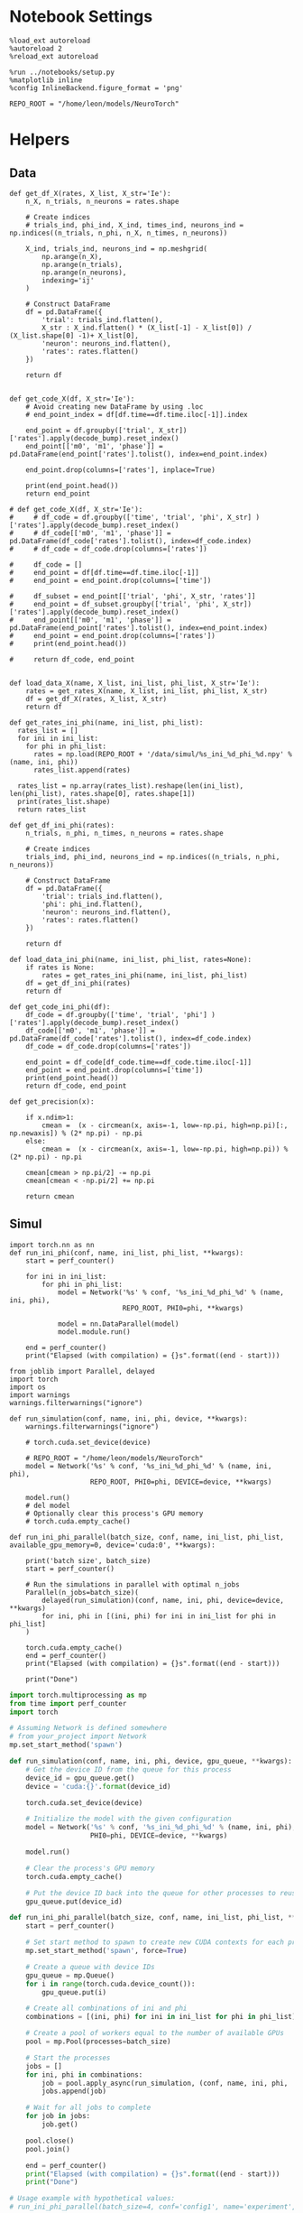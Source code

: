 #+STARTUP: fold
#+PROPERTY: header-args:ipython :results both :exports both :async yes :session odr_single :kernel torch

* Notebook Settings

#+begin_src ipython
  %load_ext autoreload
  %autoreload 2
  %reload_ext autoreload

  %run ../notebooks/setup.py
  %matplotlib inline
  %config InlineBackend.figure_format = 'png'

  REPO_ROOT = "/home/leon/models/NeuroTorch"
#+end_src

#+RESULTS:
: The autoreload extension is already loaded. To reload it, use:
:   %reload_ext autoreload
: Python exe
: /home/leon/mambaforge/envs/torch/bin/python

* Helpers
** Data
#+begin_src ipython
  def get_df_X(rates, X_list, X_str='Ie'):
      n_X, n_trials, n_neurons = rates.shape
      
      # Create indices
      # trials_ind, phi_ind, X_ind, times_ind, neurons_ind = np.indices((n_trials, n_phi, n_X, n_times, n_neurons))

      X_ind, trials_ind, neurons_ind = np.meshgrid(
          np.arange(n_X),
          np.arange(n_trials),
          np.arange(n_neurons),
          indexing='ij'
      )

      # Construct DataFrame
      df = pd.DataFrame({
          'trial': trials_ind.flatten(),
          X_str : X_ind.flatten() * (X_list[-1] - X_list[0]) / (X_list.shape[0] -1)+ X_list[0],
          'neuron': neurons_ind.flatten(),          
          'rates': rates.flatten()
      })

      return df

#+end_src

#+RESULTS:

#+begin_src ipython
  def get_code_X(df, X_str='Ie'):
      # Avoid creating new DataFrame by using .loc 
      # end_point_index = df[df.time==df.time.iloc[-1]].index

      end_point = df.groupby(['trial', X_str])['rates'].apply(decode_bump).reset_index()
      end_point[['m0', 'm1', 'phase']] = pd.DataFrame(end_point['rates'].tolist(), index=end_point.index)

      end_point.drop(columns=['rates'], inplace=True)

      print(end_point.head())
      return end_point

  # def get_code_X(df, X_str='Ie'):
  #     # df_code = df.groupby(['time', 'trial', 'phi', X_str] )['rates'].apply(decode_bump).reset_index()
  #     # df_code[['m0', 'm1', 'phase']] = pd.DataFrame(df_code['rates'].tolist(), index=df_code.index)
  #     # df_code = df_code.drop(columns=['rates'])

  #     df_code = []
  #     end_point = df[df.time==df.time.iloc[-1]]
  #     end_point = end_point.drop(columns=['time'])

  #     df_subset = end_point[['trial', 'phi', X_str, 'rates']]
  #     end_point = df_subset.groupby(['trial', 'phi', X_str])['rates'].apply(decode_bump).reset_index()
  #     end_point[['m0', 'm1', 'phase']] = pd.DataFrame(end_point['rates'].tolist(), index=end_point.index)
  #     end_point = end_point.drop(columns=['rates'])
  #     print(end_point.head())

  #     return df_code, end_point  

#+end_src

#+RESULTS:

#+begin_src ipython
  def load_data_X(name, X_list, ini_list, phi_list, X_str='Ie'):
      rates = get_rates_X(name, X_list, ini_list, phi_list, X_str)
      df = get_df_X(rates, X_list, X_str)
      return df
#+end_src


#+begin_src ipython
  def get_rates_ini_phi(name, ini_list, phi_list):
    rates_list = []
    for ini in ini_list:
      for phi in phi_list:
        rates = np.load(REPO_ROOT + '/data/simul/%s_ini_%d_phi_%d.npy' % (name, ini, phi))
        rates_list.append(rates)
        
    rates_list = np.array(rates_list).reshape(len(ini_list), len(phi_list), rates.shape[0], rates.shape[1])
    print(rates_list.shape)
    return rates_list  
#+end_src

#+RESULTS:

#+begin_src ipython
  def get_df_ini_phi(rates):
      n_trials, n_phi, n_times, n_neurons = rates.shape

      # Create indices
      trials_ind, phi_ind, neurons_ind = np.indices((n_trials, n_phi, n_neurons))

      # Construct DataFrame
      df = pd.DataFrame({
          'trial': trials_ind.flatten(),
          'phi': phi_ind.flatten(),
          'neuron': neurons_ind.flatten(),
          'rates': rates.flatten()
      })
      
      return df
#+end_src

#+RESULTS:

#+begin_src ipython
  def load_data_ini_phi(name, ini_list, phi_list, rates=None):
      if rates is None:
          rates = get_rates_ini_phi(name, ini_list, phi_list)
      df = get_df_ini_phi(rates)
      return df
#+end_src

#+RESULTS:

#+begin_src ipython
  def get_code_ini_phi(df):
      df_code = df.groupby(['time', 'trial', 'phi'] )['rates'].apply(decode_bump).reset_index()
      df_code[['m0', 'm1', 'phase']] = pd.DataFrame(df_code['rates'].tolist(), index=df_code.index)
      df_code = df_code.drop(columns=['rates'])
      
      end_point = df_code[df_code.time==df_code.time.iloc[-1]]
      end_point = end_point.drop(columns=['time'])
      print(end_point.head())  
      return df_code, end_point  
#+end_src

#+RESULTS:

#+begin_src ipython
  def get_precision(x):

      if x.ndim>1:
          cmean =  (x - circmean(x, axis=-1, low=-np.pi, high=np.pi)[:, np.newaxis]) % (2* np.pi) - np.pi
      else:
          cmean =  (x - circmean(x, axis=-1, low=-np.pi, high=np.pi)) % (2* np.pi) - np.pi

      cmean[cmean > np.pi/2] -= np.pi
      cmean[cmean < -np.pi/2] += np.pi

      return cmean
#+end_src

#+RESULTS:

** Simul

#+begin_src ipython
  import torch.nn as nn
  def run_ini_phi(conf, name, ini_list, phi_list, **kwargs):
      start = perf_counter()

      for ini in ini_list:
          for phi in phi_list:
              model = Network('%s' % conf, '%s_ini_%d_phi_%d' % (name, ini, phi),
                              REPO_ROOT, PHI0=phi, **kwargs)

              model = nn.DataParallel(model)
              model.module.run()

      end = perf_counter()
      print("Elapsed (with compilation) = {}s".format((end - start)))
#+end_src

#+RESULTS:

#+begin_src ipython
  from joblib import Parallel, delayed
  import torch
  import os
  import warnings
  warnings.filterwarnings("ignore")

  def run_simulation(conf, name, ini, phi, device, **kwargs):
      warnings.filterwarnings("ignore")

      # torch.cuda.set_device(device)

      # REPO_ROOT = "/home/leon/models/NeuroTorch"
      model = Network('%s' % conf, '%s_ini_%d_phi_%d' % (name, ini, phi),
                      REPO_ROOT, PHI0=phi, DEVICE=device, **kwargs)

      model.run()
      # del model
      # Optionally clear this process's GPU memory
      # torch.cuda.empty_cache()
      
  def run_ini_phi_parallel(batch_size, conf, name, ini_list, phi_list, available_gpu_memory=0, device='cuda:0', **kwargs):

      print('batch size', batch_size)
      start = perf_counter()

      # Run the simulations in parallel with optimal n_jobs
      Parallel(n_jobs=batch_size)(
          delayed(run_simulation)(conf, name, ini, phi, device=device, **kwargs)
          for ini, phi in [(ini, phi) for ini in ini_list for phi in phi_list]
      )

      torch.cuda.empty_cache()
      end = perf_counter()
      print("Elapsed (with compilation) = {}s".format((end - start)))

      print("Done")
#+end_src

#+RESULTS:

#+begin_src python
  import torch.multiprocessing as mp
  from time import perf_counter
  import torch

  # Assuming Network is defined somewhere
  # from your_project import Network
  mp.set_start_method('spawn')

  def run_simulation(conf, name, ini, phi, device, gpu_queue, **kwargs):
      # Get the device ID from the queue for this process
      device_id = gpu_queue.get()
      device = 'cuda:{}'.format(device_id)

      torch.cuda.set_device(device)

      # Initialize the model with the given configuration
      model = Network('%s' % conf, '%s_ini_%d_phi_%d' % (name, ini, phi),
                      PHI0=phi, DEVICE=device, **kwargs)

      model.run()

      # Clear the process's GPU memory
      torch.cuda.empty_cache()

      # Put the device ID back into the queue for other processes to reuse
      gpu_queue.put(device_id)

  def run_ini_phi_parallel(batch_size, conf, name, ini_list, phi_list, **kwargs):
      start = perf_counter()

      # Set start method to spawn to create new CUDA contexts for each process
      mp.set_start_method('spawn', force=True)

      # Create a queue with device IDs
      gpu_queue = mp.Queue()
      for i in range(torch.cuda.device_count()):
          gpu_queue.put(i)

      # Create all combinations of ini and phi
      combinations = [(ini, phi) for ini in ini_list for phi in phi_list]

      # Create a pool of workers equal to the number of available GPUs
      pool = mp.Pool(processes=batch_size)
      
      # Start the processes
      jobs = []     
      for ini, phi in combinations:
          job = pool.apply_async(run_simulation, (conf, name, ini, phi, 'cuda', gpu_queue), kwargs)
          jobs.append(job)

      # Wait for all jobs to complete
      for job in jobs:
          job.get()

      pool.close()
      pool.join()

      end = perf_counter()
      print("Elapsed (with compilation) = {}s".format((end - start)))
      print("Done")

  # Usage example with hypothetical values:
  # run_ini_phi_parallel(batch_size=4, conf='config1', name='experiment', ini_list=[1, 2, 3], phi_list=[0.1, 0.2, 0.3])
#+end_src

#+RESULTS:
: None

#+begin_src ipython
  torch.cuda.empty_cache()
#+end_src

#+RESULTS:

* Imports

#+begin_src ipython
  import sys
  sys.path.insert(0, '../')

  import pandas as pd
  import torch.nn as nn
  from time import perf_counter  
  from scipy.stats import circmean

  from src.network import Network
  from src.plot_utils import plot_con
  from src.decode import decode_bump, circcvl
#+end_src

#+RESULTS:

* Single Trial
** Model

#+begin_src ipython
  from src.activation import Activation
  x = np.arange(-5, 5, .1)
  fig, ax = plt.subplots(figsize=(0.65 *  width, 0.75 * height))
  ax.plot(x, Activation()(torch.tensor(x), func_name='relu'), 'k', lw=5)
  ax.xaxis.set_visible(False)
  ax.yaxis.set_visible(False)
  ax.set_title('Non Saturating I/O')
  for spine in ax.spines.values():
      spine.set_visible(False)
  plt.savefig('relu.svg', dpi=300)
  plt.show()
#+end_src

#+RESULTS:
[[file:./.ob-jupyter/12943d2f9aed37c9c3c04099ee8a8a005d5bc52a.png]]

#+begin_src ipython
  from src.activation import Activation
  x = np.arange(-5, 5, .1)
  fig, ax = plt.subplots(figsize=(0.65 *  width, 0.75 * height))
  ax.plot(x, Activation()(x, func_name='erfc'), 'k', lw='5')
  ax.xaxis.set_visible(False)
  ax.yaxis.set_visible(False)
  ax.set_title('Saturating I/O')
  for spine in ax.spines.values():
      spine.set_visible(False)
  plt.savefig('saturating.svg', dpi=300)
  plt.show()
#+end_src

#+RESULTS:
[[file:./.ob-jupyter/97b8c8274098c2be0ce2c144fc7f9651122154bb.png]]

** Parameters

#+begin_src ipython
  REPO_ROOT = "/home/leon/models/NeuroTorch"
  conf_name = "config_bump.yml"
#+end_src

#+RESULTS:

#+begin_src ipython
  start = perf_counter()
  name = "odr_off"
  model = Network(conf_name, name, REPO_ROOT, VERBOSE=0, DEVICE='cuda', PHI0=180)
  # model = nn.DataParallel(model)
  # model.to('cuda')

  ini_list = np.arange(0, 1000)
  Ja0_list = np.linspace(10, 30, 21)
  # Ja0_list = [14, 24]
  rates_off = model.run(Ja0_list, ini_list)
  end = perf_counter()
  print("Elapsed (with compilation) = {}s".format((end - start)))
  print('rates', rates_off.shape)
#+end_src

#+RESULTS:
: Elapsed (with compilation) = 40.663972028996795s
: rates (1, 21000, 1000)

#+begin_src ipython
  rates_off = rates_off.reshape(1, len(Ja0_list), len(ini_list), -1)[0]
  print(rates_off.shape)
  m0, m1, phi = decode_bump(rates_off, axis=-1)
  cmean = get_precision(phi)
  # print(np.mean(rates_off, -1))
#+end_src

*** Analysis
***** Load data

#+begin_src ipython 
  df = get_df_X(rates_off, Ja0_list, X_str='Ie')
  end_point = get_code_X(df, 'Ie')
  df_smooth = df.groupby(['trial', 'Ie'])['rates'].apply(circcvl).reset_index()
  # end_point['accuracy'] = (end_point.phase - end_point['phi'] / 180 * np.pi) 
  end_point['precision'] = end_point.groupby(['Ie'], group_keys=False)['phase'].apply(get_precision)
#+end_src

#+RESULTS:
:    trial    Ie        m0        m1     phase
: 0      0  10.0  4.744102  3.349092  3.666775
: 1      0  11.0  4.753168  3.441985  3.139058
: 2      0  12.0  4.765643  3.347222  3.146033
: 3      0  13.0  4.741322  3.265057  2.938715
: 4      0  14.0  4.766413  3.393163  2.749576

***** Tuning Profile

#+begin_src ipython
  idx_off = Ja0_list[3]
  idx_on = Ja0_list[18]
  print('parameters', idx_off, idx_on)
  N_E = 1000
#+end_src

#+RESULTS:
: parameters 13.0 28.0

#+begin_src ipython
  df_point = end_point[end_point.Ie==idx_off]
  df_point_on = end_point[end_point.Ie==idx_on]

  fig, ax = plt.subplots(1, 2, figsize=[2*width, height])

  sns.lineplot(end_point, x='Ie', y=end_point['m1']/end_point['m0'], ax=ax[0], legend=False, color='k')
  sns.lineplot(end_point, x=idx_off, y=df_point['m1']/ df_point['m0'], ax=ax[0], legend=False, marker='o', ms=10, color=pal[0]) 
  sns.lineplot(end_point, x=idx_on, y=df_point_on['m1'] / df_point_on['m0'], ax=ax[0], legend=False, marker='o', ms=10, color=pal[1])

  ax[0].set_ylabel('$\mathcal{F}_1 / \mathcal{F}_0$')
  ax[0].set_xlabel('FF Input (Hz)')
  # ax[0].set_ylim([0.4, 1])

  point = df_smooth[df_smooth.Ie==idx_off].reset_index()
  m0, m1, phase = decode_bump(point.rates[0])
  point = np.roll(point.rates[0], int(( phase / 2.0 / np.pi - 0.5) * point.rates[0].shape[0]))

  point_on = df_smooth[df_smooth.Ie==idx_on].reset_index()  
  m0, m1, phase = decode_bump(point_on.rates[0])
  point_on = np.roll(point_on.rates[0], int((phase / 2.0 / np.pi - 0.5) * point_on.rates[0].shape[0]))

  ax[1].plot(point, color=pal[0])
  ax[1].plot(point_on, color=pal[1])
  
  ax[1].set_xticks([0, N_E/4, N_E/2, 3*N_E/4, N_E], [0, 90, 180, 270, 360])
  ax[1].set_ylabel('Activity (Hz)')
  ax[1].set_xlabel('Pref. Location (°)')

  plt.savefig(name + '_tuning.svg', dpi=300)

  plt.show()
#+end_src

#+RESULTS:
:RESULTS:
# [goto error]
: [0;31m---------------------------------------------------------------------------[0m
: [0;31mNameError[0m                                 Traceback (most recent call last)
: Cell [0;32mIn[125], line 7[0m
: [1;32m      4[0m fig, ax [38;5;241m=[39m plt[38;5;241m.[39msubplots([38;5;241m1[39m, [38;5;241m2[39m, figsize[38;5;241m=[39m[[38;5;241m2[39m[38;5;241m*[39mwidth, height])
: [1;32m      6[0m sns[38;5;241m.[39mlineplot(end_point, x[38;5;241m=[39m[38;5;124m'[39m[38;5;124mIe[39m[38;5;124m'[39m, y[38;5;241m=[39mend_point[[38;5;124m'[39m[38;5;124mm1[39m[38;5;124m'[39m][38;5;241m/[39mend_point[[38;5;124m'[39m[38;5;124mm0[39m[38;5;124m'[39m], ax[38;5;241m=[39max[[38;5;241m0[39m], legend[38;5;241m=[39m[38;5;28;01mFalse[39;00m, color[38;5;241m=[39m[38;5;124m'[39m[38;5;124mk[39m[38;5;124m'[39m)
: [0;32m----> 7[0m sns[38;5;241m.[39mlineplot(end_point, x[38;5;241m=[39midx_off, y[38;5;241m=[39mdf_point[[38;5;124m'[39m[38;5;124mm1[39m[38;5;124m'[39m][38;5;241m/[39m df_point[[38;5;124m'[39m[38;5;124mm0[39m[38;5;124m'[39m], ax[38;5;241m=[39max[[38;5;241m0[39m], legend[38;5;241m=[39m[38;5;28;01mFalse[39;00m, marker[38;5;241m=[39m[38;5;124m'[39m[38;5;124mo[39m[38;5;124m'[39m, ms[38;5;241m=[39m[38;5;241m10[39m, color[38;5;241m=[39m[43mpal[49m[[38;5;241m0[39m]) 
: [1;32m      8[0m sns[38;5;241m.[39mlineplot(end_point, x[38;5;241m=[39midx_on, y[38;5;241m=[39mdf_point_on[[38;5;124m'[39m[38;5;124mm1[39m[38;5;124m'[39m] [38;5;241m/[39m df_point_on[[38;5;124m'[39m[38;5;124mm0[39m[38;5;124m'[39m], ax[38;5;241m=[39max[[38;5;241m0[39m], legend[38;5;241m=[39m[38;5;28;01mFalse[39;00m, marker[38;5;241m=[39m[38;5;124m'[39m[38;5;124mo[39m[38;5;124m'[39m, ms[38;5;241m=[39m[38;5;241m10[39m, color[38;5;241m=[39mpal[[38;5;241m1[39m])
: [1;32m     10[0m ax[[38;5;241m0[39m][38;5;241m.[39mset_ylabel([38;5;124m'[39m[38;5;124m$[39m[38;5;124m\[39m[38;5;124mmathcal[39m[38;5;132;01m{F}[39;00m[38;5;124m_1 / [39m[38;5;124m\[39m[38;5;124mmathcal[39m[38;5;132;01m{F}[39;00m[38;5;124m_0$[39m[38;5;124m'[39m)
: 
: [0;31mNameError[0m: name 'pal' is not defined
[[file:./.ob-jupyter/56fd38dc1a9fb9def6651ea5117c4532bacb4c8d.png]]
:END:

***** Diffusion

#+begin_src ipython
  point = end_point[end_point.Ie==idx_off]
  point_on = end_point[end_point.Ie==idx_on]

  fig, ax = plt.subplots(1, 2, figsize=[2*width, height])

  sns.lineplot(end_point, x='Ie', y=end_point.precision**2 * 180 / np.pi, legend=False, marker='o', ax=ax[0])

  sns.lineplot(x=idx_off, y=point['precision']**2 * 180 / np.pi, legend=False, marker='o', ax=ax[0], ms=10, color=pal[0])
  sns.lineplot(x=idx_on, y=point_on['precision']**2 * 180 / np.pi, legend=False, marker='o', ax=ax[0], ms=10, color=pal[1])

  ax[0].set_xlabel('FF Input (Hz)')
  ax[0].set_ylabel('Diffusivity (°)')

  ax1 = ax[0].twinx()
  sns.lineplot(end_point, x='Ie', y=end_point['m1']/end_point['m0'], ax=ax1, legend=False, ls='--', color='k', alpha=0.5)

  sns.lineplot(end_point, x=idx_off, y=point['m1']/point['m0'], legend=False, marker='o', ax=ax1, ms=10, color=pal[0])
  sns.lineplot(end_point, x=idx_on, y=point_on['m1']/point_on['m0'], legend=False, marker='o', ax=ax1, ms=10, color=pal[1])

  ax1.set_ylabel('$\mathcal{F}_1 / \mathcal{F}_0$')
  ax1.spines['right'].set_visible(True)
  ax1.set_ylim([0.4, 1])

  bins = 'auto'
  sns.histplot(data=point, x=point['precision']*180/np.pi, legend=False, ax=ax[1], bins=bins, kde=True, stat='density', element='step', alpha=0,color = pal[0])
  sns.histplot(data=point_on, x=point_on['precision']*180/np.pi, legend=False, ax=ax[1], bins=bins, kde=True, stat='density', element='step', alpha=0., color=pal[1])
  ax[1].set_xlabel('Angular Deviation (°)')
  ax[1].set_ylabel('Density')
  # ax[1].set_xlim([-30, 30])

  plt.savefig(name + '_diffusion.svg', dpi=300)
  plt.show()
#+end_src

#+RESULTS:
:RESULTS:
# [goto error]
: [0;31m---------------------------------------------------------------------------[0m
: [0;31mNameError[0m                                 Traceback (most recent call last)
: Cell [0;32mIn[126], line 8[0m
: [1;32m      4[0m fig, ax [38;5;241m=[39m plt[38;5;241m.[39msubplots([38;5;241m1[39m, [38;5;241m2[39m, figsize[38;5;241m=[39m[[38;5;241m2[39m[38;5;241m*[39mwidth, height])
: [1;32m      6[0m sns[38;5;241m.[39mlineplot(end_point, x[38;5;241m=[39m[38;5;124m'[39m[38;5;124mIe[39m[38;5;124m'[39m, y[38;5;241m=[39mend_point[38;5;241m.[39mprecision[38;5;241m*[39m[38;5;241m*[39m[38;5;241m2[39m [38;5;241m*[39m [38;5;241m180[39m [38;5;241m/[39m np[38;5;241m.[39mpi, legend[38;5;241m=[39m[38;5;28;01mFalse[39;00m, marker[38;5;241m=[39m[38;5;124m'[39m[38;5;124mo[39m[38;5;124m'[39m, ax[38;5;241m=[39max[[38;5;241m0[39m])
: [0;32m----> 8[0m sns[38;5;241m.[39mlineplot(x[38;5;241m=[39midx_off, y[38;5;241m=[39mpoint[[38;5;124m'[39m[38;5;124mprecision[39m[38;5;124m'[39m][38;5;241m*[39m[38;5;241m*[39m[38;5;241m2[39m [38;5;241m*[39m [38;5;241m180[39m [38;5;241m/[39m np[38;5;241m.[39mpi, legend[38;5;241m=[39m[38;5;28;01mFalse[39;00m, marker[38;5;241m=[39m[38;5;124m'[39m[38;5;124mo[39m[38;5;124m'[39m, ax[38;5;241m=[39max[[38;5;241m0[39m], ms[38;5;241m=[39m[38;5;241m10[39m, color[38;5;241m=[39m[43mpal[49m[[38;5;241m0[39m])
: [1;32m      9[0m sns[38;5;241m.[39mlineplot(x[38;5;241m=[39midx_on, y[38;5;241m=[39mpoint_on[[38;5;124m'[39m[38;5;124mprecision[39m[38;5;124m'[39m][38;5;241m*[39m[38;5;241m*[39m[38;5;241m2[39m [38;5;241m*[39m [38;5;241m180[39m [38;5;241m/[39m np[38;5;241m.[39mpi, legend[38;5;241m=[39m[38;5;28;01mFalse[39;00m, marker[38;5;241m=[39m[38;5;124m'[39m[38;5;124mo[39m[38;5;124m'[39m, ax[38;5;241m=[39max[[38;5;241m0[39m], ms[38;5;241m=[39m[38;5;241m10[39m, color[38;5;241m=[39mpal[[38;5;241m1[39m])
: [1;32m     11[0m ax[[38;5;241m0[39m][38;5;241m.[39mset_xlabel([38;5;124m'[39m[38;5;124mFF Input (Hz)[39m[38;5;124m'[39m)
: 
: [0;31mNameError[0m: name 'pal' is not defined
[[file:./.ob-jupyter/ef45ac30b6924d4c5471bf1ef3adaabd7e672c4a.png]]
:END:

#+begin_src ipython

#+end_src

#+RESULTS:


#+begin_src ipython
  df = get_df_X(rates, X_list, X_str='Ie')

#+end_src
#+RESULTS:
: (21, 1000, 1000)

#+begin_src ipython
print(cmean.shape)
#+end_src

#+RESULTS:
: (21, 1000)

#+begin_src ipython
  mean = np.mean(cmean, -1)
  # print(mean)
  plt.plot(Ja0_list, np.mean((cmean * 180 / np.pi)**2 , -1) / 2)
  

#+end_src

#+RESULTS:
:RESULTS:
| <matplotlib.lines.Line2D | at | 0x7efc84020250> |
[[file:./.ob-jupyter/d428261c3734dee553638d033ea17199128a0ed8.png]]
:END:

#+begin_src ipython
  plt.hist(cmean[2] * 180 / np.pi)
  plt.hist(cmean[5] * 180 / np.pi)
#+end_src
#+RESULTS:
:RESULTS:
| array | ((4 20 78 170 282 260 121 55 6 4)) | array | ((-27.64452898 -21.9088451 -16.17316122 -10.43747734 -4.70179347 1.03389041 6.76957429 12.50525817 18.24094205 23.97662593 29.71230981)) | <BarContainer | object | of | 10 | artists> |
[[file:./.ob-jupyter/90c3204d4e2abd3b872653508bde4cd5129a36f8.png]]
:END:

#+begin_src ipython
  plt.hist(np.mean(rates_off[0], -1), bins='auto')
  plt.show()
  #+end_src

#+RESULTS:
[[file:./.ob-jupyter/78f74b5ddd02be8eea9b034bc1dbd38260cfbeb6.png]]


#+begin_src ipython
  name = "odr_on"
  start = perf_counter()
  model = Network(conf_name, name, REPO_ROOT, VERBOSE=0, DEVICE='cuda:0', Ja0=[24], PHI0=180)
  rates_on = model.run()
  end = perf_counter()
  print("Elapsed (with compilation) = {}s".format((end - start)))
#+end_src

#+RESULTS:
: Elapsed (with compilation) = 1.9264750480651855s

** Analysis

#+begin_src ipython
  width = 7
  golden_ratio = (5**.5 - 1) / 2
  fig, ax = plt.subplots(1, 2, figsize= [1.5*width, width * golden_ratio])

  times = np.linspace(0, 5, rates_off.shape[0])  
  # times = np.arange(0, 5, .1)

  N_E = 1000
  r_min = 0
  r_max = 1.5 * np.max((np.mean(rates_off), np.mean(rates_on)))
  r_max=15

  im = ax[0].imshow(rates_off.T, aspect='auto', cmap='jet',vmin=0, vmax=r_max, extent=[times[0], times[-1], 0, N_E])

  ax[0].set_xlabel('Time (s)')
  ax[0].set_xticks([0, 1, 2, 3, 4, 5])
  ax[0].set_ylabel('Prefered Location (°)')
  ax[0].set_yticks([0, N_E/4, N_E/2, 3*N_E/4, N_E], [0, 90, 180, 270, 360])
  ax[0].set_title('Control')
  ax[0].set_xlim([0, 5])

  ax[0].axvline(1, 0, 1000, ls='--', color='w', lw=2)
  ax[0].axvline(1.5, 0, 1000, ls='--', color='w', lw=2)
  ax[0].axvline(2.5, 0, 1000, ls='--', color='w', lw=2)
  ax[0].axvline(3, 0, 1000, ls='--', color='w', lw=2)

  im = ax[1].imshow(rates_on.T, aspect='auto', cmap='jet',vmin=0, vmax=r_max, extent=[times[0], times[-1], 0, N_E])
  ax[1].set_xlabel('Time (s)')
  ax[1].set_xticks([0, 1, 2, 3, 4, 5])
  ax[1].set_xlim([0, 5])

  ax[1].axvline(1, 0, 1000, ls='--', color='w', lw=2)
  ax[1].axvline(1.5, 0, 1000, ls='--', color='w', lw=2)
  ax[1].axvline(2.5, 0, 1000, ls='--', color='w', lw=2)
  ax[1].axvline(3, 0, 1000, ls='--', color='w', lw=2)

  # ax[1].set_ylabel('Prefered Location (°)')
  # ax[1].set_yticks([0, N_E/4, N_E/2, 3*N_E/4, N_E], [0, 90, 180, 270, 360])
  ax[1].set_yticks([])
  ax[1].set_title('NB Stimulation')

  cbar = plt.colorbar(im, ax=ax[1])
  cbar.set_label("Activity (Hz)")
  cbar.set_ticks([0, 5, 10, 15])
  plt.savefig('./neurons.svg', dpi=300)
  plt.show()

#+end_src

#+RESULTS:
[[file:./.ob-jupyter/87825fb69ccd07ab338abd5741152533b0de0d09.png]]

#+begin_src ipython
  m0, m1, phi = decode_bump(rates_off[:, :N_E], axis=-1)  
  m0_on, m1_on, phi_on = decode_bump(rates_on[:, :N_E], axis=-1) 
#+end_src

#+RESULTS:

#+begin_src ipython
  30 / (30 * 2 * 0.001 / 0.02) 
#+end_src

#+RESULTS:
: 10.0

#+begin_src ipython
  fig, ax = plt.subplots(1, 3, figsize=(2*width, height))

  times = np.linspace(0, 5, m0.shape[0])

  ax[0].plot(times, m0)
  ax[0].plot(times, m0_on)

  ax[0].set_xlabel('Time (s)')
  ax[0].set_ylabel('$\mathcal{F}^0$')
  ax[0].set_xticks([0, 1, 2, 3, 4, 5])

  ax[1].plot(times, m1 / m0)
  ax[1].plot(times, m1_on / m0_on)

  ax[1].set_xlabel('Time (s)')
  ax[1].set_ylabel('$\mathcal{F}^1 / \mathcal{F}^0$')
  ax[1].set_xticks([0, 1, 2, 3, 4, 5])

  ax[2].plot(times, phi * 180 / np.pi)
  ax[2].plot(times, phi_on * 180 / np.pi)

  ax[2].set_xlabel('Time (s)')
  ax[2].set_ylabel('$\phi$')
  ax[2].set_yticks([-180, -90, 0, 90, 180], [0, 90, 180, 270, 360])
  ax[2].set_xticks([0, 1, 2, 3, 4, 5])
  plt.tight_layout()
  plt.show()
#+end_src

#+RESULTS:
[[file:./.ob-jupyter/2a8c880698ff7df62e21c8a9846757b26ff2e96c.png]]

#+begin_src ipython
  smooth_off = circcvl(rates_off[-1, :N_E], windowSize=10, axis=-1)
  smooth_on = circcvl(rates_on[-1, :N_E], windowSize=10, axis=-1)

  theta = np.linspace(0, 360, rates_off.shape[-1])

  plt.plot(theta, smooth_off , 'b', label='off')
  plt.plot(theta, smooth_on, 'r', label='on')

  plt.xlabel('Prefered Location (°)')
  plt.ylabel('Rate (Hz)')
  plt.legend(frameon=0, fontsize=12)
  # plt.yticks([5, 10])
  plt.xticks([0, 90, 180, 270, 360]);
#+end_src

#+RESULTS:
[[file:./.ob-jupyter/ff510bf909d13d8652d7dac0d70e2b15acd6cceb.png]]

* Multiple Trials
** Parameters

#+begin_src ipython
  REPO_ROOT = "/home/leon/models/NeuroTorch"
  conf_name = "config_bump.yml"

  ini_list = np.arange(0, 20)
  # phi_list = np.linspace(0, 315, 8)
  phi_list = [180]
#+end_src

#+RESULTS:

** Simulation

#+begin_src ipython
  name = 'odr_off'
  run_ini_phi(conf_name, name, ini_list, phi_list)
  # n_jobs = 1
  # run_ini_phi_parallel(n_jobs, conf_name, name, ini_list, phi_list, device='cuda:1', REC_LAST_ONLY=1)
#+end_src

#+RESULTS:
: Elapsed (with compilation) = 38.801885939901695s

#+begin_src ipython
  n_jobs = 10
  run_ini_phi_parallel(n_jobs, conf_name, name, ini_list, phi_list, device='cuda:1', REC_LAST_ONLY=0)
#+end_src

#+RESULTS:
: batch size 10
: Elapsed (with compilation) = 62.229770260863006s
: Done

#+begin_src ipython 
  name = 'odr_on'
  n_jobs = 32
  # run_ini_phi(conf_name, name, ini_list, phi_list, Ja0=[24])
  run_ini_phi_parallel(n_jobs, conf_name, name, ini_list, phi_list, device='cuda:1', Ja0=[24], Jab=[-2.5], REC_LAST_ONLY=1)
#+end_src

#+RESULTS:
: batch size 32
: Done

** Load data

#+begin_src ipython
  name = 'odr_off'
  df = load_data_ini_phi(name, ini_list, phi_list)
  df_code, end_point = get_code_ini_phi(df)
#+end_src

#+RESULTS:
: (40, 8, 1, 1000)
:    trial  phi        m0        m1     phase
: 0      0    0  5.898682  5.414098  0.151582
: 1      0    1  5.898918  5.329563 -0.764372
: 2      0    2  5.876810  5.355007 -1.728505
: 3      0    3  5.898257  5.471752 -2.309134
: 4      0    4  5.912850  5.516602  3.018613

#+begin_src ipython
  name = 'odr_on'
  df_on = load_data_ini_phi(name, ini_list, phi_list)
  df_code_on, end_point_on = get_code_ini_phi(df_on)
#+end_src

#+RESULTS:
: (40, 8, 1, 1000)
:    trial  phi        m0        m1     phase
: 0      0    0  9.056557  4.124823  0.057107
: 1      0    1  9.036468  4.217732 -1.042520
: 2      0    2  9.069246  4.382596 -1.614233
: 3      0    3  9.063930  4.311031 -2.261653
: 4      0    4  9.057012  4.266793 -3.095974

#+begin_src ipython
  fig, ax = plt.subplots(1, 3, figsize=[2.5*width, height])

  # sns.lineplot(end_point, x='Ie', y='m0', ax=ax[0], legend=False, marker='o')
  for phi in df_code.phi.unique():
      sns.lineplot(df_code, x='time', y=df_code[df_code.phi==phi]['phase']*180/np.pi, ax=ax[0], legend=False, hue='trial', lw=2, alpha=0.2)

  ax[0].set_xlabel('Time (s)')
  ax[0].set_ylabel('Phase (°)')

  for phi in df_code.phi.unique():
      sns.histplot(data=end_point, x=end_point[end_point.phi==phi]['phase']*180/np.pi, kde=False, bins='auto', stat='density', ax=ax[1])
  ax[1].set_xlabel('Time (s)')
  ax[1].set_ylabel('Phase (°)')

  # sns.histplot(data=end_point, x=end_point['phase']*180/np.pi,kde=False, bins=10, stat='density', color='b')
  # print(end_point.head())
  theta = [np.cos(end_point['phase']-np.pi/2), np.sin(end_point['phase']-np.pi/2)]
  ax[2].plot(theta[0], theta[1], 'o')
  ax[2].set_xlim([-1.5, 1.5])
  ax[2].set_ylim([-1.5, 1.5])

  ax[2].set_xlabel('$ \\xi_S$')
  ax[2].set_ylabel('$ \\xi_D$')

  plt.show()
#+end_src

#+RESULTS:
[[file:./.ob-jupyter/dbd0cacefb9025fc62c77c548466ee0487622966.png]]

#+begin_src ipython
  end_point['accuracy'] = (end_point.phase - end_point['phi'] * np.pi / 180) % (2 * np.pi)
  end_point['precision'] = end_point.groupby(['phi'], group_keys=False)['phase'].apply(get_precision)

  end_point_on['accuracy'] = (end_point_on.phase - end_point_on['phi'] * np.pi / 180) % (2 * np.pi)
  end_point_on['precision'] = end_point_on.groupby(['phi'], group_keys=False)['phase'].apply(get_precision)
  
  print(end_point.head())
#+end_src

#+RESULTS:
:    trial  phi        m0        m1     phase  accuracy  precision
: 0      0    0  5.898682  5.414098  0.151582  0.151582   0.144388
: 1      0    1  5.898918  5.329563 -0.764372  5.501360  -0.031763
: 2      0    2  5.876810  5.355007 -1.728505  4.519773  -0.170998
: 3      0    3  5.898257  5.471752 -2.309134  3.921692   0.037029
: 4      0    4  5.912850  5.516602  3.018613  2.948800  -0.070538

#+begin_src ipython
  fig, ax = plt.subplots(1, 3, figsize=[2*width, height])

  bins = 160
  sns.histplot(data=end_point, x=end_point['phase']*180/np.pi, legend=False, lw=2, ax=ax[0], kde=False, bins=bins, stat='density', color='b')
  sns.histplot(data=end_point_on, x=end_point_on['phase']*180/np.pi, legend=False, lw=2, ax=ax[0], kde=False, bins=bins, stat='density', color='r')
  ax[0].set_xlabel('$\phi$(°)')
  ax[0].set_ylabel('Density')
  ax[0].set_xticks([-180, -90 ,0, 90, 180], [0, 90, 180, 270, 360])

  sns.histplot(data=end_point, x=end_point['accuracy']*180/np.pi, legend=False, lw=2, ax=ax[1], kde=False, bins=bins, stat='density', color='b')
  sns.histplot(data=end_point_on, x=end_point_on['accuracy']*180/np.pi, legend=False, lw=2, ax=ax[1], kde=False, bins=bins, stat='density', color='r')
  ax[1].set_xlabel('$\phi - \phi_{stim}$ (°)')
  ax[1].set_ylabel('Density')
  ax[1].set_xticks([0, 90, 180, 270, 360])

  bins = 8
  sns.histplot(data=end_point, x=end_point['precision']*180/np.pi, legend=False, ax=ax[2], bins=bins, kde=True, stat='density', element='step', alpha=0,color = 'b')
  sns.histplot(data=end_point_on, x=end_point_on['precision']*180/np.pi, legend=False, ax=ax[2], bins=bins, kde=True, stat='density', element='step', alpha=0., color='r')
  ax[2].set_xlabel('$\phi - <\phi>_{trials}$ (°)')
  ax[2].set_ylabel('Density')
  ax[2].set_xlim([-30, 30])

  plt.show()  
#+end_src

#+RESULTS:
[[file:./.ob-jupyter/56bde2144d435b4dbd988a112d99dba946cbbd36.png]]

#+begin_src ipython

#+end_src

#+RESULTS:

